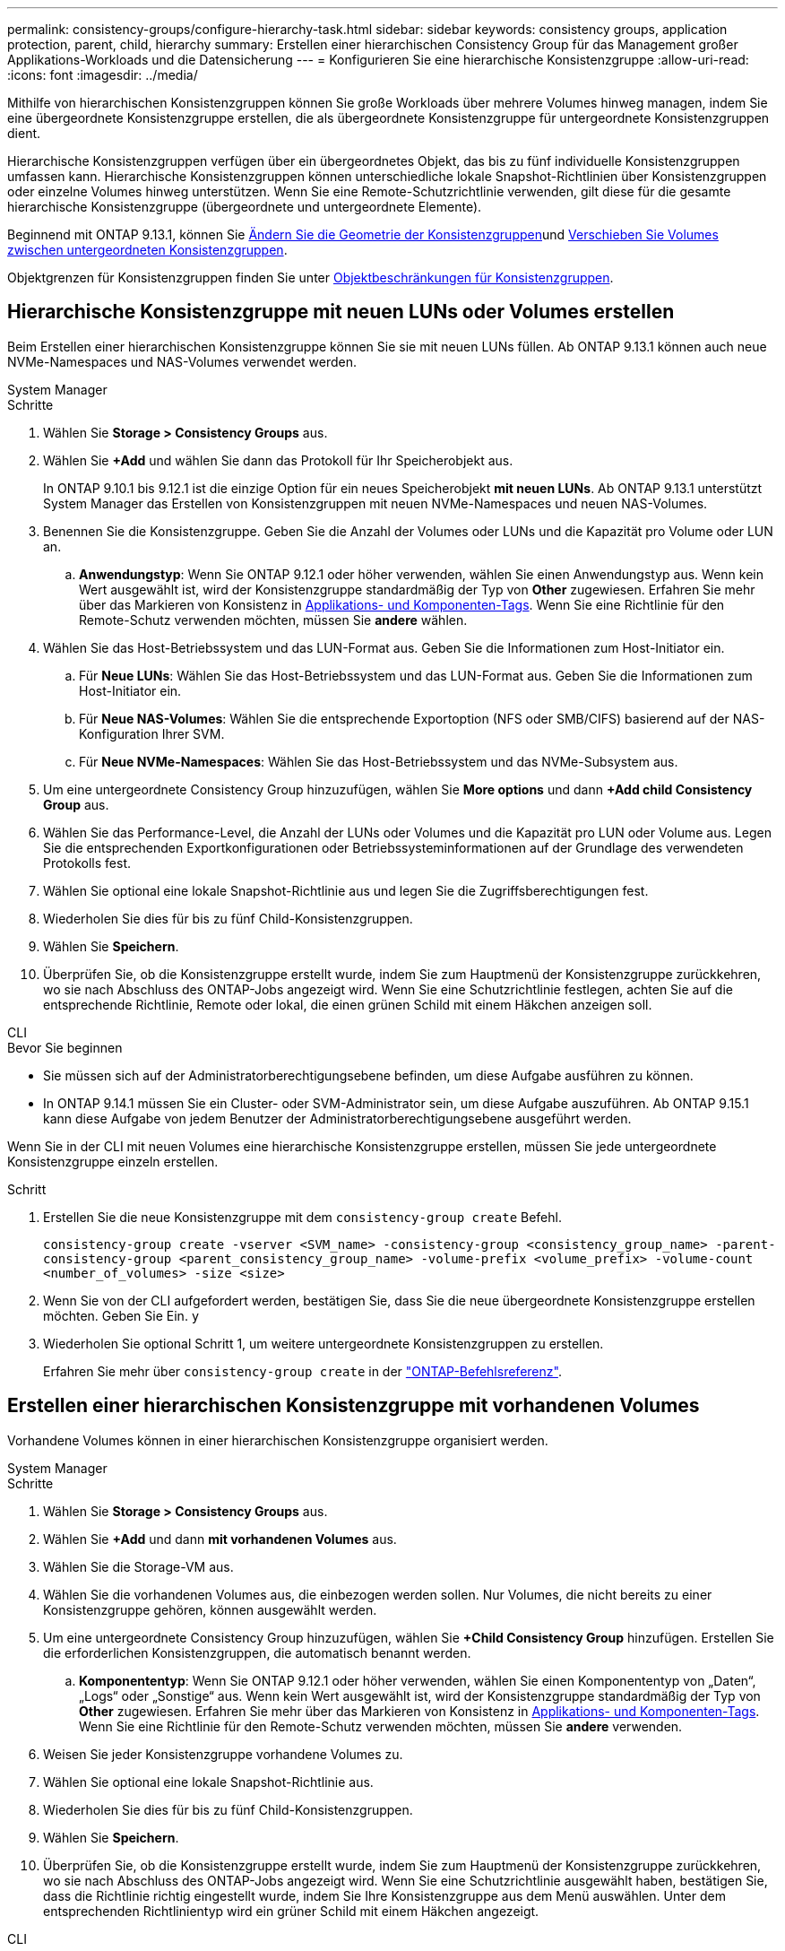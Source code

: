 ---
permalink: consistency-groups/configure-hierarchy-task.html 
sidebar: sidebar 
keywords: consistency groups, application protection, parent, child, hierarchy 
summary: Erstellen einer hierarchischen Consistency Group für das Management großer Applikations-Workloads und die Datensicherung 
---
= Konfigurieren Sie eine hierarchische Konsistenzgruppe
:allow-uri-read: 
:icons: font
:imagesdir: ../media/


[role="lead"]
Mithilfe von hierarchischen Konsistenzgruppen können Sie große Workloads über mehrere Volumes hinweg managen, indem Sie eine übergeordnete Konsistenzgruppe erstellen, die als übergeordnete Konsistenzgruppe für untergeordnete Konsistenzgruppen dient.

Hierarchische Konsistenzgruppen verfügen über ein übergeordnetes Objekt, das bis zu fünf individuelle Konsistenzgruppen umfassen kann. Hierarchische Konsistenzgruppen können unterschiedliche lokale Snapshot-Richtlinien über Konsistenzgruppen oder einzelne Volumes hinweg unterstützen. Wenn Sie eine Remote-Schutzrichtlinie verwenden, gilt diese für die gesamte hierarchische Konsistenzgruppe (übergeordnete und untergeordnete Elemente).

Beginnend mit ONTAP 9.13.1, können Sie xref:modify-geometry-task.html[Ändern Sie die Geometrie der Konsistenzgruppen]und xref:modify-task.html[Verschieben Sie Volumes zwischen untergeordneten Konsistenzgruppen].

Objektgrenzen für Konsistenzgruppen finden Sie unter xref:limits.html[Objektbeschränkungen für Konsistenzgruppen].



== Hierarchische Konsistenzgruppe mit neuen LUNs oder Volumes erstellen

Beim Erstellen einer hierarchischen Konsistenzgruppe können Sie sie mit neuen LUNs füllen. Ab ONTAP 9.13.1 können auch neue NVMe-Namespaces und NAS-Volumes verwendet werden.

[role="tabbed-block"]
====
.System Manager
--
.Schritte
. Wählen Sie *Storage > Consistency Groups* aus.
. Wählen Sie *+Add* und wählen Sie dann das Protokoll für Ihr Speicherobjekt aus.
+
In ONTAP 9.10.1 bis 9.12.1 ist die einzige Option für ein neues Speicherobjekt **mit neuen LUNs**. Ab ONTAP 9.13.1 unterstützt System Manager das Erstellen von Konsistenzgruppen mit neuen NVMe-Namespaces und neuen NAS-Volumes.

. Benennen Sie die Konsistenzgruppe. Geben Sie die Anzahl der Volumes oder LUNs und die Kapazität pro Volume oder LUN an.
+
.. **Anwendungstyp**: Wenn Sie ONTAP 9.12.1 oder höher verwenden, wählen Sie einen Anwendungstyp aus. Wenn kein Wert ausgewählt ist, wird der Konsistenzgruppe standardmäßig der Typ von **Other** zugewiesen. Erfahren Sie mehr über das Markieren von Konsistenz in xref:modify-tags-task.html[Applikations- und Komponenten-Tags]. Wenn Sie eine Richtlinie für den Remote-Schutz verwenden möchten, müssen Sie *andere* wählen.


. Wählen Sie das Host-Betriebssystem und das LUN-Format aus. Geben Sie die Informationen zum Host-Initiator ein.
+
.. Für **Neue LUNs**: Wählen Sie das Host-Betriebssystem und das LUN-Format aus. Geben Sie die Informationen zum Host-Initiator ein.
.. Für **Neue NAS-Volumes**: Wählen Sie die entsprechende Exportoption (NFS oder SMB/CIFS) basierend auf der NAS-Konfiguration Ihrer SVM.
.. Für **Neue NVMe-Namespaces**: Wählen Sie das Host-Betriebssystem und das NVMe-Subsystem aus.


. Um eine untergeordnete Consistency Group hinzuzufügen, wählen Sie *More options* und dann *+Add child Consistency Group* aus.
. Wählen Sie das Performance-Level, die Anzahl der LUNs oder Volumes und die Kapazität pro LUN oder Volume aus. Legen Sie die entsprechenden Exportkonfigurationen oder Betriebssysteminformationen auf der Grundlage des verwendeten Protokolls fest.
. Wählen Sie optional eine lokale Snapshot-Richtlinie aus und legen Sie die Zugriffsberechtigungen fest.
. Wiederholen Sie dies für bis zu fünf Child-Konsistenzgruppen.
. Wählen Sie *Speichern*.
. Überprüfen Sie, ob die Konsistenzgruppe erstellt wurde, indem Sie zum Hauptmenü der Konsistenzgruppe zurückkehren, wo sie nach Abschluss des ONTAP-Jobs angezeigt wird. Wenn Sie eine Schutzrichtlinie festlegen, achten Sie auf die entsprechende Richtlinie, Remote oder lokal, die einen grünen Schild mit einem Häkchen anzeigen soll.


--
.CLI
--
.Bevor Sie beginnen
* Sie müssen sich auf der Administratorberechtigungsebene befinden, um diese Aufgabe ausführen zu können.
* In ONTAP 9.14.1 müssen Sie ein Cluster- oder SVM-Administrator sein, um diese Aufgabe auszuführen. Ab ONTAP 9.15.1 kann diese Aufgabe von jedem Benutzer der Administratorberechtigungsebene ausgeführt werden.


Wenn Sie in der CLI mit neuen Volumes eine hierarchische Konsistenzgruppe erstellen, müssen Sie jede untergeordnete Konsistenzgruppe einzeln erstellen.

.Schritt
. Erstellen Sie die neue Konsistenzgruppe mit dem `consistency-group create` Befehl.
+
`consistency-group create -vserver <SVM_name> -consistency-group <consistency_group_name> -parent-consistency-group <parent_consistency_group_name> -volume-prefix <volume_prefix> -volume-count <number_of_volumes> -size <size>`

. Wenn Sie von der CLI aufgefordert werden, bestätigen Sie, dass Sie die neue übergeordnete Konsistenzgruppe erstellen möchten. Geben Sie Ein. `y`
. Wiederholen Sie optional Schritt 1, um weitere untergeordnete Konsistenzgruppen zu erstellen.
+
Erfahren Sie mehr über `consistency-group create` in der link:https://docs.netapp.com/us-en/ontap-cli/search.html?q=consistency-group+create["ONTAP-Befehlsreferenz"^].



--
====


== Erstellen einer hierarchischen Konsistenzgruppe mit vorhandenen Volumes

Vorhandene Volumes können in einer hierarchischen Konsistenzgruppe organisiert werden.

[role="tabbed-block"]
====
.System Manager
--
.Schritte
. Wählen Sie *Storage > Consistency Groups* aus.
. Wählen Sie *+Add* und dann *mit vorhandenen Volumes* aus.
. Wählen Sie die Storage-VM aus.
. Wählen Sie die vorhandenen Volumes aus, die einbezogen werden sollen. Nur Volumes, die nicht bereits zu einer Konsistenzgruppe gehören, können ausgewählt werden.
. Um eine untergeordnete Consistency Group hinzuzufügen, wählen Sie *+Child Consistency Group* hinzufügen. Erstellen Sie die erforderlichen Konsistenzgruppen, die automatisch benannt werden.
+
.. **Komponententyp**: Wenn Sie ONTAP 9.12.1 oder höher verwenden, wählen Sie einen Komponententyp von „Daten“, „Logs“ oder „Sonstige“ aus. Wenn kein Wert ausgewählt ist, wird der Konsistenzgruppe standardmäßig der Typ von **Other** zugewiesen. Erfahren Sie mehr über das Markieren von Konsistenz in xref:modify-tags-task.html[Applikations- und Komponenten-Tags]. Wenn Sie eine Richtlinie für den Remote-Schutz verwenden möchten, müssen Sie *andere* verwenden.


. Weisen Sie jeder Konsistenzgruppe vorhandene Volumes zu.
. Wählen Sie optional eine lokale Snapshot-Richtlinie aus.
. Wiederholen Sie dies für bis zu fünf Child-Konsistenzgruppen.
. Wählen Sie *Speichern*.
. Überprüfen Sie, ob die Konsistenzgruppe erstellt wurde, indem Sie zum Hauptmenü der Konsistenzgruppe zurückkehren, wo sie nach Abschluss des ONTAP-Jobs angezeigt wird. Wenn Sie eine Schutzrichtlinie ausgewählt haben, bestätigen Sie, dass die Richtlinie richtig eingestellt wurde, indem Sie Ihre Konsistenzgruppe aus dem Menü auswählen. Unter dem entsprechenden Richtlinientyp wird ein grüner Schild mit einem Häkchen angezeigt.


--
.CLI
--
Ab ONTAP 9.14.1 können Sie mithilfe der CLI eine hierarchische Konsistenzgruppe erstellen.

.Bevor Sie beginnen
* Sie müssen sich auf der Administratorberechtigungsebene befinden, um diese Aufgabe ausführen zu können.
* In ONTAP 9.14.1 müssen Sie ein Cluster- oder SVM-Administrator sein, um diese Aufgabe auszuführen. Ab ONTAP 9.15.1 kann diese Aufgabe von jedem Benutzer der Administratorberechtigungsebene ausgeführt werden.


.Schritte
. Stellen Sie eine neue übergeordnete Konsistenzgruppe bereit, und weisen Sie Volumes einer neuen untergeordneten Konsistenzgruppe zu:
+
`consistency-group create -vserver <svm_name> -consistency-group <child_consistency_group_name> -parent-consistency-group <parent_consistency_group_name> -volumes <volume_names>`

. Geben Sie ein `y`, um zu bestätigen, dass Sie eine neue übergeordnete und untergeordnete Konsistenzgruppe erstellen möchten.
+
Erfahren Sie mehr über `consistency-group create` in der link:https://docs.netapp.com/us-en/ontap-cli/search.html?q=consistency-group+create["ONTAP-Befehlsreferenz"^].



--
====
.Nächste Schritte
* xref:xref:modify-geometry-task.html[Ändern Sie die Geometrie einer Konsistenzgruppen]
* xref:modify-task.html[Ändern einer Konsistenzgruppe]
* xref:protect-task.html[Sichern einer Konsistenzgruppe]

